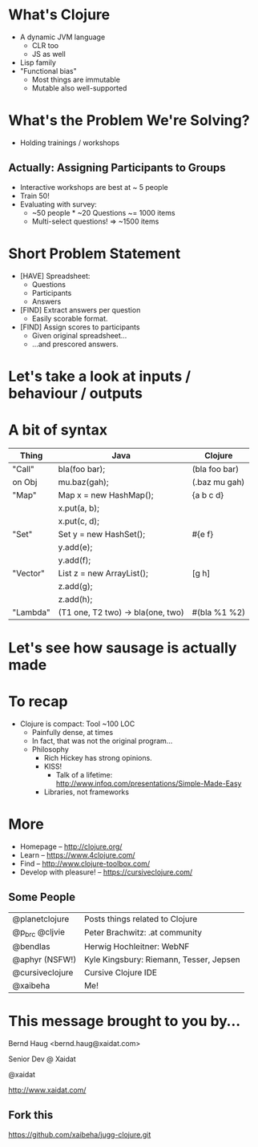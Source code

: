 * What's Clojure

 [[./clojure.png]]

- A dynamic JVM language
  - CLR too
  - JS as well
- Lisp family
- "Functional bias"
  - Most things are immutable
  - Mutable also well-supported


* What's the Problem We're Solving?

- Holding trainings / workshops

[[./battlestations.png]]

** Actually: Assigning Participants to Groups

- Interactive workshops are best at ~ 5 people
- Train 50!
- Evaluating with survey:
  - ~50 people * ~20 Questions ~= 1000 items
  - Multi-select questions! ⇒ ~1500 items


* Short Problem Statement

- [HAVE] Spreadsheet:
  - Questions
  - Participants
  - Answers
- [FIND] Extract answers per question
  - Easily scorable format.
- [FIND] Assign scores to participants
  - Given original spreadsheet…
  - …and prescored answers.


* Let's take a look at inputs / behaviour / outputs

[[./Imagination.png]]



* A bit of syntax

|----------+-----------------------------------+---------------|
| Thing    | Java                              | Clojure       |
|----------+-----------------------------------+---------------|
| "Call"   | bla(foo bar);                     | (bla foo bar) |
| on Obj   | mu.baz(gah);                      | (.baz mu gah) |
| "Map"    | Map x = new HashMap();            | {a b c d}     |
|          | x.put(a, b);                      |               |
|          | x.put(c, d);                      |               |
| "Set"    | Set y = new HashSet();            | #{e f}        |
|          | y.add(e);                         |               |
|          | y.add(f);                         |               |
| "Vector" | List z = new ArrayList();         | [g h]         |
|          | z.add(g);                         |               |
|          | z.add(h);                         |               |
| "Lambda" | (T1 one, T2 two) -> bla(one, two) | #(bla %1 %2)  |
|----------+-----------------------------------+---------------|


* Let's see how sausage is actually made

[[./knowing.jpg]]


* To recap

[[./rich-hickey.jpg]]

- Clojure is compact: Tool ~100 LOC
  - Painfully dense, at times
  - In fact, that was not the original program…
 - Philosophy
  - Rich Hickey has strong opinions.
  - KISS!
    - Talk of a lifetime:
      http://www.infoq.com/presentations/Simple-Made-Easy
  - Libraries, not frameworks


* More

- Homepage – http://clojure.org/
- Learn – https://www.4clojure.com/
- Find – http://www.clojure-toolbox.com/
- Develop with pleasure! – https://cursiveclojure.com/

** Some People

| @planetclojure  | Posts things related to Clojure         |
| @p_brc @cljvie  | Peter Brachwitz: .at community          |
| @bendlas        | Herwig Hochleitner: WebNF               |
| @aphyr (NSFW!)  | Kyle Kingsbury: Riemann, Tesser, Jepsen |
| @cursiveclojure | Cursive Clojure IDE                     |
| @xaibeha        | Me!                                     |


* This message brought to you by…

Bernd Haug <bernd.haug@xaidat.com>

Senior Dev @ Xaidat

[[./xaidat.png]]

@xaidat

http://www.xaidat.com/

** Fork this

https://github.com/xaibeha/jugg-clojure.git
